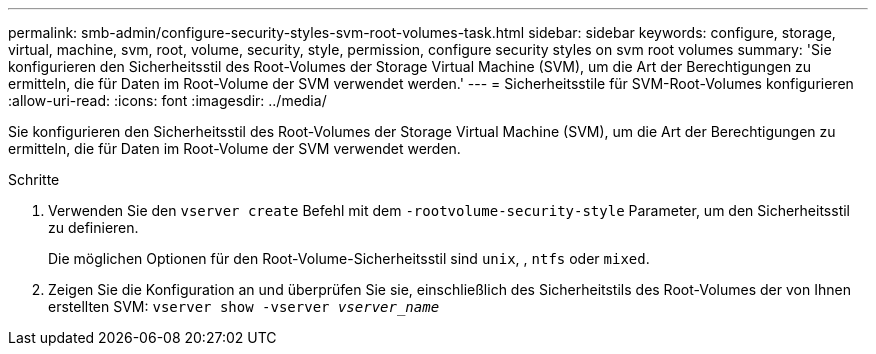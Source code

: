 ---
permalink: smb-admin/configure-security-styles-svm-root-volumes-task.html 
sidebar: sidebar 
keywords: configure, storage, virtual, machine, svm, root, volume, security, style, permission, configure security styles on svm root volumes 
summary: 'Sie konfigurieren den Sicherheitsstil des Root-Volumes der Storage Virtual Machine (SVM), um die Art der Berechtigungen zu ermitteln, die für Daten im Root-Volume der SVM verwendet werden.' 
---
= Sicherheitsstile für SVM-Root-Volumes konfigurieren
:allow-uri-read: 
:icons: font
:imagesdir: ../media/


[role="lead"]
Sie konfigurieren den Sicherheitsstil des Root-Volumes der Storage Virtual Machine (SVM), um die Art der Berechtigungen zu ermitteln, die für Daten im Root-Volume der SVM verwendet werden.

.Schritte
. Verwenden Sie den `vserver create` Befehl mit dem `-rootvolume-security-style` Parameter, um den Sicherheitsstil zu definieren.
+
Die möglichen Optionen für den Root-Volume-Sicherheitsstil sind `unix`, , `ntfs` oder `mixed`.

. Zeigen Sie die Konfiguration an und überprüfen Sie sie, einschließlich des Sicherheitstils des Root-Volumes der von Ihnen erstellten SVM: `vserver show -vserver _vserver_name_`


